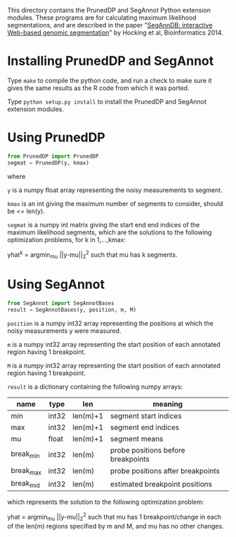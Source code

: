 # -*- org-export-with-sub-superscripts: {} -*-

This directory contains the PrunedDP and SegAnnot Python extension
modules. These programs are for calculating maximum likelihood
segmentations, and are described in the paper "[[http://bioinformatics.oxfordjournals.org/content/early/2014/02/03/bioinformatics.btu072.short][SegAnnDB: interactive
Web-based genomic segmentation]]" by Hocking et al, Bioinformatics 2014.

* Installing PrunedDP and SegAnnot

Type =make= to compile the python code, and run a check to make sure it
gives the same results as the R code from which it was ported.

Type =python setup.py install= to install the PrunedDP and SegAnnot
extension modules.

* Using PrunedDP 

#+BEGIN_SRC python
from PrunedDP import PrunedDP
segmat = PrunedDP(y, kmax)
#+END_SRC

where

=y= is a numpy float array representing the noisy measurements to
segment.

=kmax= is an int giving the maximum number of segments to consider,
should be <= len(y).

=segmat= is a numpy int matrix giving the start end end indices of the
maximum likelihood segments, which are the solutions to the following
optimization problems, for k in 1,...,kmax:

yhat^{k} = argmin_{mu} ||y-mu||_2^2 such that mu has k segments.

* Using SegAnnot

#+BEGIN_SRC python
from SegAnnot import SegAnnotBases
result = SegAnnotBases(y, position, m, M)
#+END_SRC

=position= is a numpy int32 array representing the positions at which
the noisy measurements y were measured.

=m= is a numpy int32 array representing the start position of each
annotated region having 1 breakpoint.

=M= is a numpy int32 array representing the start position of each
annotated region having 1 breakpoint.

=result= is a dictionary containing the following numpy arrays:

| name      | type  | len      | meaning                            |
|-----------+-------+----------+------------------------------------|
| min       | int32 | len(m)+1 | segment start indices              |
| max       | int32 | len(m)+1 | segment end indices                |
| mu        | float | len(m)+1 | segment means                      |
| break_min | int32 | len(m)   | probe positions before breakpoints |
| break_max | int32 | len(m)   | probe positions after breakpoints  |
| break_mid | int32 | len(m)   | estimated breakpoint positions     |

which represents the solution to the following optimization problem:

yhat = argmin_{mu} ||y-mu||_2^2 such that mu has 1 breakpoint/change
in each of the len(m) regions specified by m and M, and mu has no
other changes.
